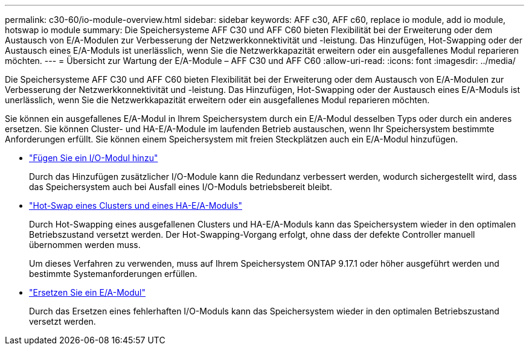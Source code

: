 ---
permalink: c30-60/io-module-overview.html 
sidebar: sidebar 
keywords: AFF c30, AFF c60, replace io module, add io module, hotswap io module 
summary: Die Speichersysteme AFF C30 und AFF C60 bieten Flexibilität bei der Erweiterung oder dem Austausch von E/A-Modulen zur Verbesserung der Netzwerkkonnektivität und -leistung. Das Hinzufügen, Hot-Swapping oder der Austausch eines E/A-Moduls ist unerlässlich, wenn Sie die Netzwerkkapazität erweitern oder ein ausgefallenes Modul reparieren möchten. 
---
= Übersicht zur Wartung der E/A-Module – AFF C30 und AFF C60
:allow-uri-read: 
:icons: font
:imagesdir: ../media/


[role="lead"]
Die Speichersysteme AFF C30 und AFF C60 bieten Flexibilität bei der Erweiterung oder dem Austausch von E/A-Modulen zur Verbesserung der Netzwerkkonnektivität und -leistung. Das Hinzufügen, Hot-Swapping oder der Austausch eines E/A-Moduls ist unerlässlich, wenn Sie die Netzwerkkapazität erweitern oder ein ausgefallenes Modul reparieren möchten.

Sie können ein ausgefallenes E/A-Modul in Ihrem Speichersystem durch ein E/A-Modul desselben Typs oder durch ein anderes ersetzen. Sie können Cluster- und HA-E/A-Module im laufenden Betrieb austauschen, wenn Ihr Speichersystem bestimmte Anforderungen erfüllt. Sie können einem Speichersystem mit freien Steckplätzen auch ein E/A-Modul hinzufügen.

* link:io-module-add.html["Fügen Sie ein I/O-Modul hinzu"]
+
Durch das Hinzufügen zusätzlicher I/O-Module kann die Redundanz verbessert werden, wodurch sichergestellt wird, dass das Speichersystem auch bei Ausfall eines I/O-Moduls betriebsbereit bleibt.

* link:io-module-hotswap-ha-slot4.html["Hot-Swap eines Clusters und eines HA-E/A-Moduls"]
+
Durch Hot-Swapping eines ausgefallenen Clusters und HA-E/A-Moduls kann das Speichersystem wieder in den optimalen Betriebszustand versetzt werden. Der Hot-Swapping-Vorgang erfolgt, ohne dass der defekte Controller manuell übernommen werden muss.

+
Um dieses Verfahren zu verwenden, muss auf Ihrem Speichersystem ONTAP 9.17.1 oder höher ausgeführt werden und bestimmte Systemanforderungen erfüllen.

* link:io-module-replace.html["Ersetzen Sie ein E/A-Modul"]
+
Durch das Ersetzen eines fehlerhaften I/O-Moduls kann das Speichersystem wieder in den optimalen Betriebszustand versetzt werden.


